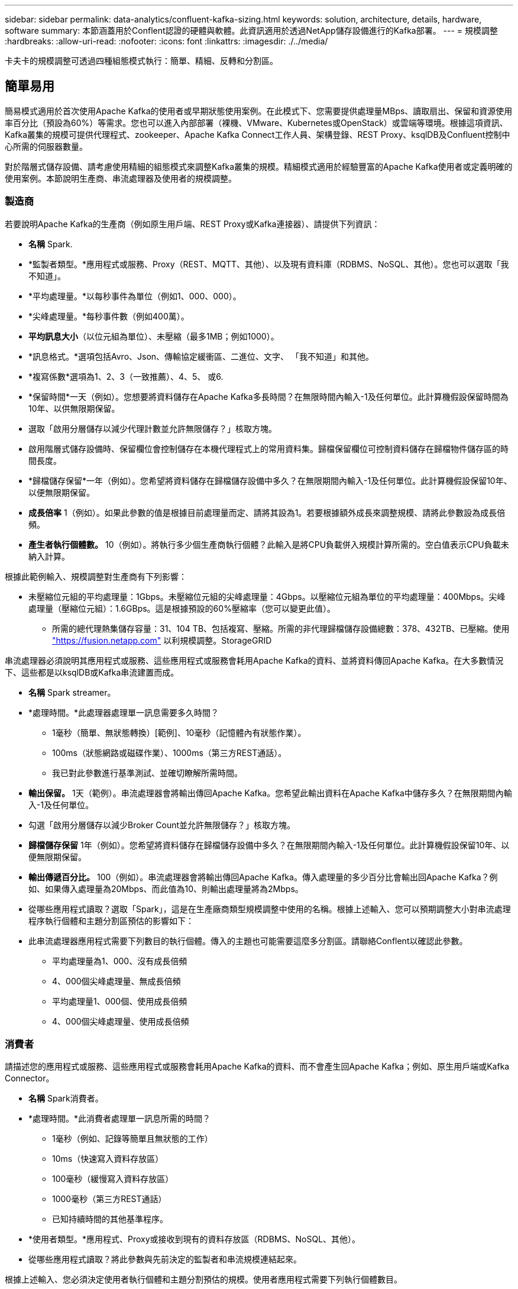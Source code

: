 ---
sidebar: sidebar 
permalink: data-analytics/confluent-kafka-sizing.html 
keywords: solution, architecture, details, hardware, software 
summary: 本節涵蓋用於Conflent認證的硬體與軟體。此資訊適用於透過NetApp儲存設備進行的Kafka部署。 
---
= 規模調整
:hardbreaks:
:allow-uri-read: 
:nofooter: 
:icons: font
:linkattrs: 
:imagesdir: ./../media/


[role="lead"]
卡夫卡的規模調整可透過四種組態模式執行：簡單、精細、反轉和分割區。



== 簡單易用

簡易模式適用於首次使用Apache Kafka的使用者或早期狀態使用案例。在此模式下、您需要提供處理量MBps、讀取扇出、保留和資源使用率百分比（預設為60%）等需求。您也可以進入內部部署（裸機、VMware、Kubernetes或OpenStack）或雲端等環境。根據這項資訊、Kafka叢集的規模可提供代理程式、zookeeper、Apache Kafka Connect工作人員、架構登錄、REST Proxy、ksqlDB及Confluent控制中心所需的伺服器數量。

對於階層式儲存設備、請考慮使用精細的組態模式來調整Kafka叢集的規模。精細模式適用於經驗豐富的Apache Kafka使用者或定義明確的使用案例。本節說明生產商、串流處理器及使用者的規模調整。



=== 製造商

若要說明Apache Kafka的生產商（例如原生用戶端、REST Proxy或Kafka連接器）、請提供下列資訊：

* *名稱* Spark.
* *監製者類型。*應用程式或服務、Proxy（REST、MQTT、其他）、以及現有資料庫（RDBMS、NoSQL、其他）。您也可以選取「我不知道」。
* *平均處理量。*以每秒事件為單位（例如1、000、000）。
* *尖峰處理量。*每秒事件數（例如400萬）。
* *平均訊息大小*（以位元組為單位）、未壓縮（最多1MB；例如1000）。
* *訊息格式。*選項包括Avro、Json、傳輸協定緩衝區、二進位、文字、 「我不知道」和其他。
* *複寫係數*選項為1、2、3（一致推薦）、4、5、 或6.
* *保留時間*一天（例如）。您想要將資料儲存在Apache Kafka多長時間？在無限時間內輸入-1及任何單位。此計算機假設保留時間為10年、以供無限期保留。
* 選取「啟用分層儲存以減少代理計數並允許無限儲存？」核取方塊。
* 啟用階層式儲存設備時、保留欄位會控制儲存在本機代理程式上的常用資料集。歸檔保留欄位可控制資料儲存在歸檔物件儲存區的時間長度。
* *歸檔儲存保留*一年（例如）。您希望將資料儲存在歸檔儲存設備中多久？在無限期間內輸入-1及任何單位。此計算機假設保留10年、以便無限期保留。
* *成長倍率* 1（例如）。如果此參數的值是根據目前處理量而定、請將其設為1。若要根據額外成長來調整規模、請將此參數設為成長倍頻。
* *產生者執行個體數。* 10（例如）。將執行多少個生產商執行個體？此輸入是將CPU負載併入規模計算所需的。空白值表示CPU負載未納入計算。


根據此範例輸入、規模調整對生產商有下列影響：

* 未壓縮位元組的平均處理量：1Gbps。未壓縮位元組的尖峰處理量：4Gbps。以壓縮位元組為單位的平均處理量：400Mbps。尖峰處理量（壓縮位元組）：1.6GBps。這是根據預設的60%壓縮率（您可以變更此值）。
+
** 所需的總代理熱集儲存容量：31、104 TB、包括複寫、壓縮。所需的非代理歸檔儲存設備總數：378、432TB、已壓縮。使用 link:https://fusion.netapp.com["https://fusion.netapp.com"^] 以利規模調整。StorageGRID




串流處理器必須說明其應用程式或服務、這些應用程式或服務會耗用Apache Kafka的資料、並將資料傳回Apache Kafka。在大多數情況下、這些都是以ksqlDB或Kafka串流建置而成。

* *名稱* Spark streamer。
* *處理時間。*此處理器處理單一訊息需要多久時間？
+
** 1毫秒（簡單、無狀態轉換）[範例]、10毫秒（記憶體內有狀態作業）。
** 100ms（狀態網路或磁碟作業）、1000ms（第三方REST通話）。
** 我已對此參數進行基準測試、並確切瞭解所需時間。


* *輸出保留。* 1天（範例）。串流處理器會將輸出傳回Apache Kafka。您希望此輸出資料在Apache Kafka中儲存多久？在無限期間內輸入-1及任何單位。
* 勾選「啟用分層儲存以減少Broker Count並允許無限儲存？」核取方塊。
* *歸檔儲存保留* 1年（例如）。您希望將資料儲存在歸檔儲存設備中多久？在無限期間內輸入-1及任何單位。此計算機假設保留10年、以便無限期保留。
* *輸出傳遞百分比。* 100（例如）。串流處理器會將輸出傳回Apache Kafka。傳入處理量的多少百分比會輸出回Apache Kafka？例如、如果傳入處理量為20Mbps、而此值為10、則輸出處理量將為2Mbps。
* 從哪些應用程式讀取？選取「Spark」，這是在生產廠商類型規模調整中使用的名稱。根據上述輸入、您可以預期調整大小對串流處理程序執行個體和主題分割區預估的影響如下：
* 此串流處理器應用程式需要下列數目的執行個體。傳入的主題也可能需要這麼多分割區。請聯絡Conflent以確認此參數。
+
** 平均處理量為1、000、沒有成長倍頻
** 4、000個尖峰處理量、無成長倍頻
** 平均處理量1、000個、使用成長倍頻
** 4、000個尖峰處理量、使用成長倍頻






=== 消費者

請描述您的應用程式或服務、這些應用程式或服務會耗用Apache Kafka的資料、而不會產生回Apache Kafka；例如、原生用戶端或Kafka Connector。

* *名稱* Spark消費者。
* *處理時間。*此消費者處理單一訊息所需的時間？
+
** 1毫秒（例如、記錄等簡單且無狀態的工作）
** 10ms（快速寫入資料存放區）
** 100毫秒（緩慢寫入資料存放區）
** 1000毫秒（第三方REST通話）
** 已知持續時間的其他基準程序。


* *使用者類型。*應用程式、Proxy或接收到現有的資料存放區（RDBMS、NoSQL、其他）。
* 從哪些應用程式讀取？將此參數與先前決定的監製者和串流規模連結起來。


根據上述輸入、您必須決定使用者執行個體和主題分割預估的規模。使用者應用程式需要下列執行個體數目。

* 平均處理量為2、000、沒有成長倍頻
* 8000個尖峰處理量、無成長倍頻
* 平均處理量為2、000、包括成長倍率
* 8000個尖峰處理量、包括成長倍頻


傳入的主題也可能需要這個數目的分割區。請聯絡Conflent以確認。

除了對生產商、串流處理器和消費者的要求之外、您還必須提供下列額外要求：

* *重建時間*例如4小時。如果Apache Kafka Broker主機故障、資料遺失、而且配置了新主機來更換故障主機、那麼這台新主機重建的速度必須有多快？如果值不明、請將此參數留白。
* *資源使用率目標（百分比）。*例如60。您希望主機在平均處理量期間的使用率為何？除非您使用Conflent自我平衡叢集、否則Conflent建議使用率為60%、在此情況下、使用率可能會較高。




=== 描述您的環境

* *您的叢集將在哪些環境中執行？* Amazon Web Services、Microsoft Azure、Google雲端平台、內部部署裸機、內部部署VMware、 內部部署OpenStack或內部部署Kubernates？
* *主機詳細資料。*核心數：48（例如）、網路卡類型（10GbE、40GbE、16GbE、1GbE或其他類型）。
* *儲存磁碟區。*主機：12（例如）。每個主機支援多少個硬碟機或SSD？Conflent建議每個主機使用12個硬碟機。
* *儲存容量/磁碟區（單位：GB）。* 1000（例如）。單一磁碟區可儲存多少GB儲存空間？Connent建議使用1TB磁碟。
* *儲存組態。*如何設定儲存磁碟區？Conflent建議使用RAID10、以充分發揮所有Conflent功能的優勢。JBOD、SAN、RAID 1、RAID 0、RAID 5、 也支援其他類型。
* *單一Volume處理量（Mbps）。* 125（例如）。單一儲存磁碟區每秒讀取或寫入MB的速度有多快？Confluent建議使用標準硬碟、通常處理量為125MBps。
* *記憶體容量（GB）。* 64（例如）。


確定環境變數之後、請選取「調整叢集大小」。根據上述範例參數、我們針對Connent Kafka決定了下列規模：

* * Apache Kafka.* Broker數量：22。您的叢集需要儲存設備。考慮啟用階層式儲存設備、以減少主機數量、並允許無限儲存。
* * Apache Zookeeper。*計數：5；Apache Kafka Connect工作人員：數：2；架構登錄：數：2；REST Proxy：數：2；ksqlDB：數：2；ConFluent Control Center：數：1。


不需考量使用案例、即可針對平台團隊使用反轉模式。使用分割模式來計算單一主題所需的分割區數量。請參閱 https://eventsizer.io[] 以反轉和分割模式為基礎進行規模調整。
